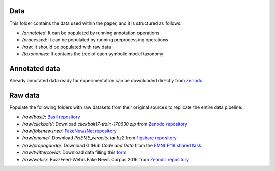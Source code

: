 Data
----------
This folder contains the data used within the paper, and it is structured as follows:

* */annotated*: It can be populated by running annotation operations
* */processed*: It can be populated by running preprocessing operations
* */raw*: It should be populated with raw data
* */taxonomies*: It contains the tree of each symbolic model taxonomy


Annotated data
----------
Already annotated data ready for experimentation can be downloaded directly from `Zenodo <https://zenodo.org/record/8358870>`_

Raw data
----------
Populate the following folders with raw datasets from their original sources to replicate the entire data pipeline:

* */raw/basil/*: `Basil repository <https://github.com/marshallwhiteorg/emnlp19-media-bias>`_
* */raw/clickbait/*: Download *clickbait17-train-170630.zip* from  `Zenodo repository <https://zenodo.org/record/5530410>`_
* */raw/fakenewsnet/*: `FakeNewsNet repository <https://github.com/rikard-io/FakeNewsNetCleaned>`_
* */raw/pheme/*: Download *PHEME_veracity.tar.bz2* from  `figshare repository <https://figshare.com/articles/dataset/PHEME_dataset_for_Rumour_Detection_and_Veracity_Classification/6392078>`_
* */raw/propaganda/*: Download GitHub *Code and Data* from the `EMNLP'19 shared task <https://propaganda.math.unipd.it/fine-grained-propaganda-emnlp.html>`_
* */raw/twittercovid/*: Download data filling this `form <https://docs.google.com/forms/d/e/1FAIpQLSfndgus_7yDOICtPMTFbm1R5yWkUMf4WxwMhG-Dl3NP2C155Q/viewform?pli=1>`_
* */raw/webis/*: BuzzFeed-Webis Fake News Corpus 2016 from `Zenodo repository <https://zenodo.org/record/1239675>`_